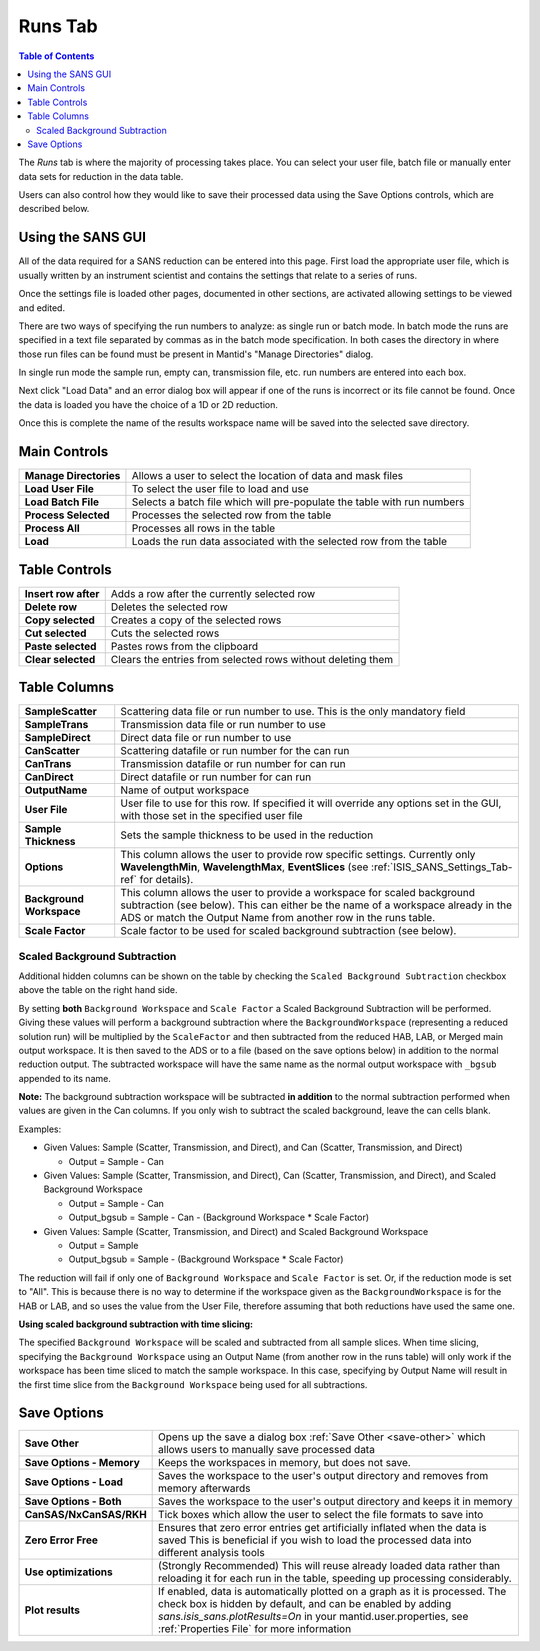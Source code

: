 .. _ISIS_SANS_Runs_Tab-ref:

Runs Tab
========

.. contents:: Table of Contents
  :local:

The *Runs* tab is where the majority of processing takes place. You can select
your user file, batch file or manually enter data sets for reduction in the
data table.

Users can also control how they would like to save their processed data
using the Save Options controls, which are described below.

.. image:: /images/ISISSansInterface/runs_page.png
   :align: center
   :width: 800px

Using the SANS GUI
------------------
All of the data required for a SANS reduction can be entered into this page.
First load the appropriate user file, which is usually written by an instrument
scientist and contains the settings that relate to a series of runs.

Once the settings file is loaded other pages, documented in other sections,
are activated allowing settings to be viewed and edited.

There are two ways of specifying the run numbers to analyze: as single run
or batch mode. In batch mode the runs are specified in a text file separated
by commas as in the batch mode specification. In both cases the directory in
where those run files can be found must be present in Mantid's
"Manage Directories" dialog.

In single run mode the sample run, empty can, transmission file, etc.
run numbers are entered into each box.

Next click "Load Data" and an error dialog box will appear if one of the
runs is incorrect or its file cannot be found. Once the data is loaded you
have the choice of a 1D or 2D reduction.

Once this is complete the name of the results workspace name will be saved into
the selected save directory.


Main Controls
-------------

+--------------------------+-------------------------------------------------------------------------+
| **Manage Directories**   | Allows a user to select the location of data and mask files             |
+--------------------------+-------------------------------------------------------------------------+
| **Load User File**       | To select the user file to load and use                                 |
+--------------------------+-------------------------------------------------------------------------+
| **Load Batch File**      | Selects a batch file which will pre-populate the table with run numbers |
+--------------------------+-------------------------------------------------------------------------+
| **Process Selected**     | Processes the selected row from the table                               |
+--------------------------+-------------------------------------------------------------------------+
| **Process All**          | Processes all rows in the table                                         |
+--------------------------+-------------------------------------------------------------------------+
| **Load**                 | Loads the run data associated with the selected row from the table      |
+--------------------------+-------------------------------------------------------------------------+

Table Controls
--------------


.. image:: /images/ISISSansInterface/runs_page_table.png
   :align: center
   :width: 800px

+--------------------------+-------------------------------------------------------------------------+
| **Insert row after**     | Adds a row after the currently selected row                             |
+--------------------------+-------------------------------------------------------------------------+
| **Delete row**           | Deletes the selected row                                                |
+--------------------------+-------------------------------------------------------------------------+
| **Copy selected**        | Creates a copy of the selected rows                                     |
+--------------------------+-------------------------------------------------------------------------+
| **Cut selected**         | Cuts the selected rows                                                  |
+--------------------------+-------------------------------------------------------------------------+
| **Paste selected**       | Pastes rows from the clipboard                                          |
+--------------------------+-------------------------------------------------------------------------+
| **Clear selected**       | Clears the entries from selected rows without deleting them             |
+--------------------------+-------------------------------------------------------------------------+

Table Columns
-------------

+--------------------------+-------------------------------------------------------------------------------------------------+
| **SampleScatter**        |   Scattering data file or run number to use. This is the only mandatory field                   |
+--------------------------+-------------------------------------------------------------------------------------------------+
| **SampleTrans**          |   Transmission data file or run number to use                                                   |
+--------------------------+-------------------------------------------------------------------------------------------------+
| **SampleDirect**         |   Direct data file or run number to use                                                         |
+--------------------------+-------------------------------------------------------------------------------------------------+
| **CanScatter**           |   Scattering datafile or run number for the can run                                             |
+--------------------------+-------------------------------------------------------------------------------------------------+
| **CanTrans**             |   Transmission datafile or run number for can run                                               |
+--------------------------+-------------------------------------------------------------------------------------------------+
| **CanDirect**            |   Direct datafile or run number for can run                                                     |
+--------------------------+-------------------------------------------------------------------------------------------------+
| **OutputName**           |   Name of output workspace                                                                      |
+--------------------------+-------------------------------------------------------------------------------------------------+
| **User File**            |   User file to use for this row. If specified it will override any options set in the GUI,      |
|                          |   with those set in the specified user file                                                     |
+--------------------------+-------------------------------------------------------------------------------------------------+
| **Sample Thickness**     |   Sets the sample thickness to be used in the reduction                                         |
+--------------------------+-------------------------------------------------------------------------------------------------+
| **Options**              |   This column allows the user to provide row specific settings. Currently only                  |
|                          |   **WavelengthMin**, **WavelengthMax**, **EventSlices** (see :ref:`ISIS_SANS_Settings_Tab-ref`  |
|                          |   for details).                                                                                 |
+--------------------------+-------------------------------------------------------------------------------------------------+
| **Background Workspace** |   This column allows the user to provide a workspace for scaled background subtraction          |
|                          |   (see below). This can either be the name of a workspace already in the ADS or match the       |
|                          |   Output Name from another row in the runs table.                                               |
+--------------------------+-------------------------------------------------------------------------------------------------+
| **Scale Factor**         |   Scale factor to be used for scaled background subtraction (see below).                        |
+--------------------------+-------------------------------------------------------------------------------------------------+

.. _ISIS_SANS_scaled_background-ref:

Scaled Background Subtraction
+++++++++++++++++++++++++++++

Additional hidden columns can be shown on the table by checking the ``Scaled Background Subtraction`` checkbox above
the table on the right hand side.

By setting **both** ``Background Workspace`` and ``Scale Factor`` a Scaled Background Subtraction will be
performed. Giving these values will perform a background subtraction where the ``BackgroundWorkspace`` (representing a
reduced solution run) will be multiplied by the ``ScaleFactor`` and then subtracted from the reduced HAB, LAB, or Merged
main output workspace. It is then saved to the ADS or to a file (based on the save options below) in addition to the
normal reduction output. The subtracted workspace will have the same name as the normal output workspace with ``_bgsub``
appended to its name.

**Note:** The background subtraction workspace will be subtracted **in addition** to the normal subtraction
performed when values are given in the Can columns. If you only wish to subtract the scaled background, leave the can
cells blank.

Examples:

- Given Values: Sample (Scatter, Transmission, and Direct), and Can (Scatter, Transmission, and Direct)

  - Output = Sample - Can

- Given Values: Sample (Scatter, Transmission, and Direct), Can (Scatter, Transmission, and Direct), and  Scaled
  Background Workspace

  - Output = Sample - Can
  - Output_bgsub = Sample - Can - (Background Workspace * Scale Factor)

- Given Values: Sample (Scatter, Transmission, and Direct) and Scaled Background Workspace

  - Output = Sample
  - Output_bgsub = Sample - (Background Workspace * Scale Factor)

The reduction will fail if only one of ``Background Workspace`` and ``Scale Factor`` is set. Or, if the reduction mode
is set to "All". This is because there is no way to determine if the workspace given as the ``BackgroundWorkspace`` is
for the HAB or LAB, and so uses the value from the User File, therefore assuming that both reductions have used the same
one.

**Using scaled background subtraction with time slicing:**

The specified ``Background Workspace`` will be scaled and subtracted from all sample slices. When time slicing,
specifying the ``Background Workspace`` using an Output Name (from another row in the runs table) will only work if the
workspace has been time sliced to match the sample workspace. In this case, specifying by Output Name will result in the
first time slice from the ``Background Workspace`` being used for all subtractions.

Save Options
------------

.. image::  /images/ISISSansInterface/runs_page_save_opts.png
   :align: center
   :width: 500px


+--------------------------+-----------------------------------------------------------------------------------------+
| **Save Other**           | Opens up the save a dialog box :ref:`Save Other <save-other>` which allows users        |
|                          | to manually save processed data                                                         |
+--------------------------+-----------------------------------------------------------------------------------------+
| **Save Options - Memory**| Keeps the workspaces in memory, but does not save.                                      |
+--------------------------+-----------------------------------------------------------------------------------------+
| **Save Options - Load**  | Saves the workspace to the user's output directory and removes from memory afterwards   |
+--------------------------+-----------------------------------------------------------------------------------------+
| **Save Options - Both**  | Saves the workspace to the user's output directory and keeps it in memory               |
+--------------------------+-----------------------------------------------------------------------------------------+
| **CanSAS/NxCanSAS/RKH**  | Tick boxes which allow the user to select the file formats to save into                 |
+--------------------------+-----------------------------------------------------------------------------------------+
| **Zero Error Free**      | Ensures that zero error entries get artificially inflated when the data is saved        |
|                          | This is beneficial if you wish to load the processed data into different analysis tools |
+--------------------------+-----------------------------------------------------------------------------------------+
| **Use optimizations**    | (Strongly Recommended) This will reuse already loaded data rather than reloading it     |
|                          | for each run in the table, speeding up processing considerably.                         |
+--------------------------+-----------------------------------------------------------------------------------------+
| **Plot results**         | If enabled, data is automatically plotted on a graph as it is processed.                |
|                          | The check box is hidden by default, and can be enabled by adding                        |
|                          | `sans.isis_sans.plotResults=On` in your mantid.user.properties, see                     |
|                          | :ref:`Properties File` for more information                                             |
+--------------------------+-----------------------------------------------------------------------------------------+

